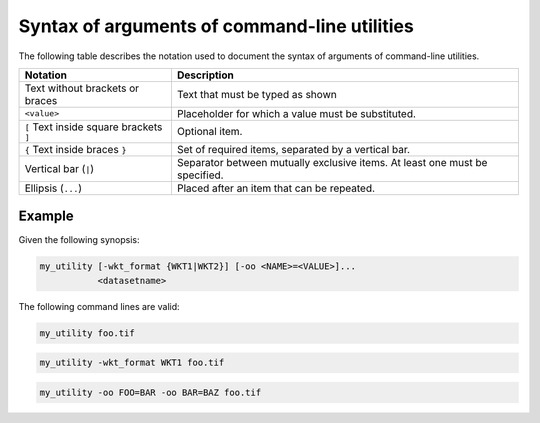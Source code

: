 .. _argument_syntax:

================================================================================
Syntax of arguments of command-line utilities
================================================================================

The following table describes the notation used to document the syntax of
arguments of command-line utilities.

.. list-table::
   :header-rows: 1

   * - Notation
     - Description

   * - Text without brackets or braces
     - Text that must be typed as shown

   * - ``<value>``
     - Placeholder for which a value must be substituted.

   * - ``[`` Text inside square brackets ``]``
     - Optional item.

   * - ``{`` Text inside braces  ``}``
     - Set of required items, separated by a vertical bar.

   * - Vertical bar (``|``)
     - Separator between mutually exclusive items. At least one must be specified.

   * - Ellipsis (``...``)
     - Placed after an item that can be repeated.


Example
+++++++

Given the following synopsis:

.. code-block::

    my_utility [-wkt_format {WKT1|WKT2}] [-oo <NAME>=<VALUE>]...
               <datasetname>

The following command lines are valid:

.. code-block::

    my_utility foo.tif


.. code-block::

    my_utility -wkt_format WKT1 foo.tif


.. code-block::

    my_utility -oo FOO=BAR -oo BAR=BAZ foo.tif
